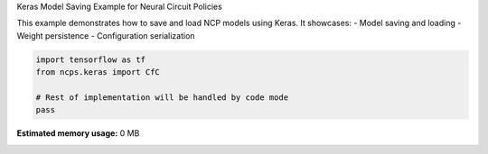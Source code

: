 
.. DO NOT EDIT.
.. THIS FILE WAS AUTOMATICALLY GENERATED BY SPHINX-GALLERY.
.. TO MAKE CHANGES, EDIT THE SOURCE PYTHON FILE:
.. "auto_examples/keras_save.py"
.. LINE NUMBERS ARE GIVEN BELOW.

.. only:: html

    .. note::
        :class: sphx-glr-download-link-note

        :ref:`Go to the end <sphx_glr_download_auto_examples_keras_save.py>`
        to download the full example code.

.. rst-class:: sphx-glr-example-title

.. _sphx_glr_auto_examples_keras_save.py:


Keras Model Saving Example for Neural Circuit Policies

This example demonstrates how to save and load NCP models using Keras.
It showcases:
- Model saving and loading
- Weight persistence
- Configuration serialization

.. GENERATED FROM PYTHON SOURCE LINES 10-16

.. code-block:: Python


    import tensorflow as tf
    from ncps.keras import CfC

    # Rest of implementation will be handled by code mode
    pass

**Estimated memory usage:**  0 MB


.. _sphx_glr_download_auto_examples_keras_save.py:

.. only:: html

  .. container:: sphx-glr-footer sphx-glr-footer-example

    .. container:: sphx-glr-download sphx-glr-download-jupyter

      :download:`Download Jupyter notebook: keras_save.ipynb <keras_save.ipynb>`

    .. container:: sphx-glr-download sphx-glr-download-python

      :download:`Download Python source code: keras_save.py <keras_save.py>`

    .. container:: sphx-glr-download sphx-glr-download-zip

      :download:`Download zipped: keras_save.zip <keras_save.zip>`


.. only:: html

 .. rst-class:: sphx-glr-signature

    `Gallery generated by Sphinx-Gallery <https://sphinx-gallery.github.io>`_
